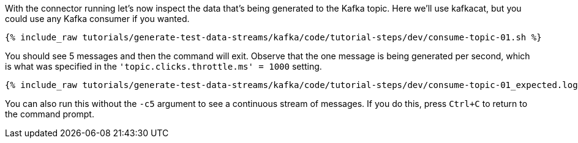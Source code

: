 With the connector running let's now inspect the data that's being generated to the Kafka topic. Here we'll use kafkacat, but you could use any Kafka consumer if you wanted.

+++++
<pre class="snippet"><code class="sql">{% include_raw tutorials/generate-test-data-streams/kafka/code/tutorial-steps/dev/consume-topic-01.sh %}</code></pre>
+++++

You should see 5 messages and then the command will exit. Observe that the one message is being generated per second, which is what was specified in the `'topic.clicks.throttle.ms'    = 1000` setting.

+++++
<pre class="snippet"><code class="shell">{% include_raw tutorials/generate-test-data-streams/kafka/code/tutorial-steps/dev/consume-topic-01_expected.log %}</code></pre>
+++++

You can also run this without the `-c5` argument to see a continuous stream of messages. If you do this, press `Ctrl+C` to return to the command prompt. 
